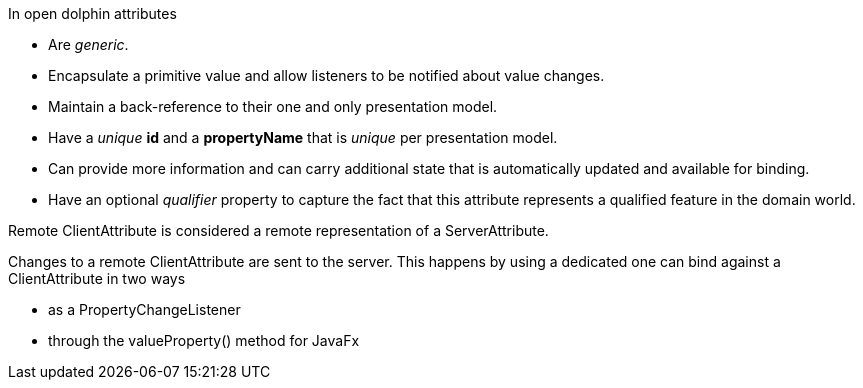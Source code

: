 In open dolphin attributes

* Are _generic_.

* Encapsulate a primitive value and allow listeners to be notified about value changes.

* Maintain a back-reference to their one and only presentation model.

* Have a _unique_ *id* and a *propertyName* that is _unique_ per presentation model.

* Can  provide more information and can carry additional state that is
automatically updated and available for binding.

* Have an optional _qualifier_ property to capture the fact that this attribute
represents a qualified feature in the domain world.

Remote ClientAttribute is considered a remote representation of a ServerAttribute.

Changes to a remote ClientAttribute are sent to the server. This happens by using a dedicated one can bind against a ClientAttribute
in two ways

* as a PropertyChangeListener
* through the valueProperty() method for JavaFx

